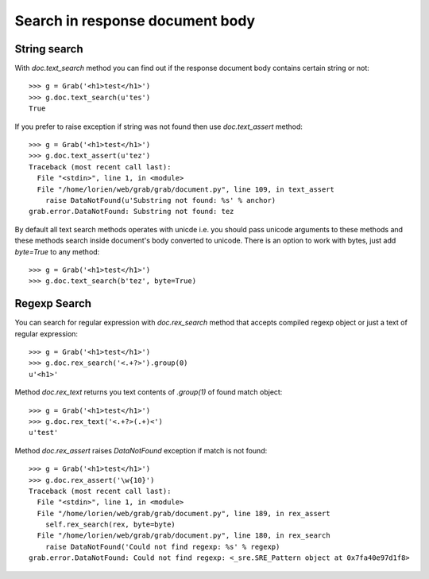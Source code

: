 .. _grab_response_search:

Search in response document body
================================

String search
-------------

With `doc.text_search` method you can find out if the response document body contains certain string or not::

    >>> g = Grab('<h1>test</h1>')
    >>> g.doc.text_search(u'tes')
    True

If you prefer to raise exception if string was not found then use `doc.text_assert` method::

    >>> g = Grab('<h1>test</h1>')
    >>> g.doc.text_assert(u'tez')
    Traceback (most recent call last):
      File "<stdin>", line 1, in <module>
      File "/home/lorien/web/grab/grab/document.py", line 109, in text_assert
        raise DataNotFound(u'Substring not found: %s' % anchor)
    grab.error.DataNotFound: Substring not found: tez

By default all text search methods operates with unicde i.e. you should pass unicode arguments to these methods and these methods search inside document's body converted to unicode. There is an option to work with bytes, just add `byte=True` to any method::

    >>> g = Grab('<h1>test</h1>')
    >>> g.doc.text_search(b'tez', byte=True)


Regexp Search
-------------

You can search for regular expression with `doc.rex_search` method that accepts compiled regexp object or just a text of regular expression::

    >>> g = Grab('<h1>test</h1>')
    >>> g.doc.rex_search('<.+?>').group(0)
    u'<h1>'

Method `doc.rex_text` returns you text contents of `.group(1)` of found match object::

    >>> g = Grab('<h1>test</h1>')
    >>> g.doc.rex_text('<.+?>(.+)<')
    u'test'
    

Method `doc.rex_assert` raises `DataNotFound` exception if match is not found::

    >>> g = Grab('<h1>test</h1>')
    >>> g.doc.rex_assert('\w{10}')
    Traceback (most recent call last):
      File "<stdin>", line 1, in <module>
      File "/home/lorien/web/grab/grab/document.py", line 189, in rex_assert
        self.rex_search(rex, byte=byte)
      File "/home/lorien/web/grab/grab/document.py", line 180, in rex_search
        raise DataNotFound('Could not find regexp: %s' % regexp)
    grab.error.DataNotFound: Could not find regexp: <_sre.SRE_Pattern object at 0x7fa40e97d1f8>
